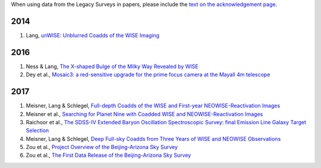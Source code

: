 .. title: Publications that use Legacy Survey data or tools
.. slug: pubs
.. tags: mathjax
.. description: 

When using data from the Legacy Surveys in papers, please include the `text on the acknowledgement page`_.

2014
====
#. Lang, `unWISE: Unblurred Coadds of the WISE Imaging`_

2016
====
#. Ness & Lang, `The X-shaped Bulge of the Milky Way Revealed by WISE`_
#. Dey et al., `Mosaic3: a red-sensitive upgrade for the prime focus camera at the Mayall 4m telescope`_

2017
====

#. Meisner, Lang & Schlegel, `Full-depth Coadds of the WISE and First-year NEOWISE-Reactivation Images`_
#. Meisner et al., `Searching for Planet Nine with Coadded WISE and NEOWISE-Reactivation Images`_
#. Raichoor et al., `The SDSS-IV Extended Baryon Oscillation Spectroscopic Survey: final Emission Line Galaxy Target Selection`_
#. Meisner, Lang & Schlegel, `Deep Full-sky Coadds from Three Years of WISE and NEOWISE Observations`_
#. Zou et al., `Project Overview of the Beijing-Arizona Sky Survey`_
#. Zou et al., `The First Data Release of the Beijing-Arizona Sky Survey`_

.. _`text on the acknowledgement page`: ../acknowledgment

.. _`unWISE: Unblurred Coadds of the WISE Imaging`: http://adsabs.harvard.edu/abs/2014AJ....147..108L

.. _`The X-shaped Bulge of the Milky Way Revealed by WISE`: http://adsabs.harvard.edu/abs/2016AJ....152...14N
.. _`Mosaic3: a red-sensitive upgrade for the prime focus camera at the Mayall 4m telescope`: http://adsabs.harvard.edu/abs/2016SPIE.9908E..2CD

.. _`Full-depth Coadds of the WISE and First-year NEOWISE-Reactivation Images`: http://adsabs.harvard.edu/abs/2017AJ....153...38M
.. _`Searching for Planet Nine with Coadded WISE and NEOWISE-Reactivation Images`: http://adsabs.harvard.edu/abs/2017AJ....153...65M
.. _`The SDSS-IV Extended Baryon Oscillation Spectroscopic Survey: final Emission Line Galaxy Target Selection`: http://adsabs.harvard.edu/abs/2017MNRAS.471.3955R
.. _`Deep Full-sky Coadds from Three Years of WISE and NEOWISE Observations`: http://adsabs.harvard.edu/abs/2017arXiv170506746M
.. _`Project Overview of the Beijing-Arizona Sky Survey`: http://adsabs.harvard.edu/abs/2017PASP..129f4101Z
.. _`The First Data Release of the Beijing-Arizona Sky Survey`: http://adsabs.harvard.edu/abs/2017AJ....153..276Z